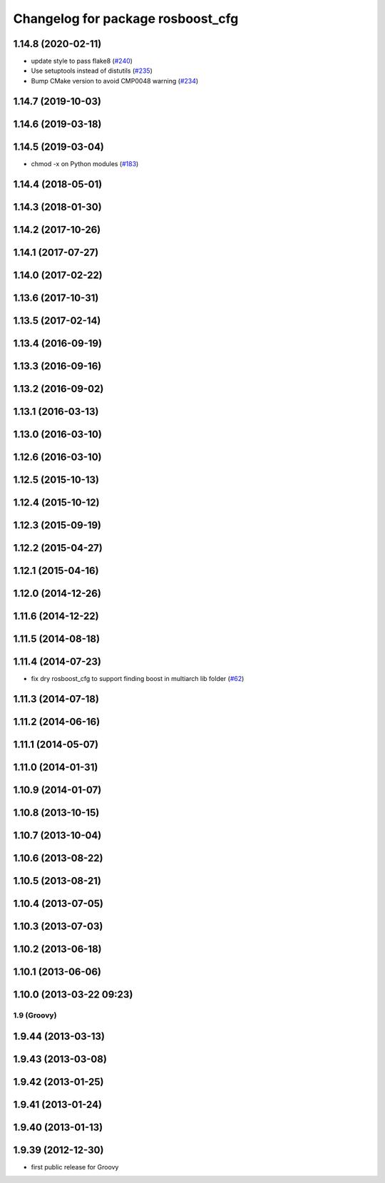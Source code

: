 ^^^^^^^^^^^^^^^^^^^^^^^^^^^^^^^^^^
Changelog for package rosboost_cfg
^^^^^^^^^^^^^^^^^^^^^^^^^^^^^^^^^^

1.14.8 (2020-02-11)
-------------------
* update style to pass flake8 (`#240 <https://github.com/ros/ros/issues/240>`_)
* Use setuptools instead of distutils (`#235 <https://github.com/ros/ros/issues/235>`_)
* Bump CMake version to avoid CMP0048 warning (`#234 <https://github.com/ros/ros/issues/234>`_)

1.14.7 (2019-10-03)
-------------------

1.14.6 (2019-03-18)
-------------------

1.14.5 (2019-03-04)
-------------------
* chmod -x on Python modules (`#183 <https://github.com/ros/ros/issues/183>`_)

1.14.4 (2018-05-01)
-------------------

1.14.3 (2018-01-30)
-------------------

1.14.2 (2017-10-26)
-------------------

1.14.1 (2017-07-27)
-------------------

1.14.0 (2017-02-22)
-------------------

1.13.6 (2017-10-31)
-------------------

1.13.5 (2017-02-14)
-------------------

1.13.4 (2016-09-19)
-------------------

1.13.3 (2016-09-16)
-------------------

1.13.2 (2016-09-02)
-------------------

1.13.1 (2016-03-13)
-------------------

1.13.0 (2016-03-10)
-------------------

1.12.6 (2016-03-10)
-------------------

1.12.5 (2015-10-13)
-------------------

1.12.4 (2015-10-12)
-------------------

1.12.3 (2015-09-19)
-------------------

1.12.2 (2015-04-27)
-------------------

1.12.1 (2015-04-16)
-------------------

1.12.0 (2014-12-26)
-------------------

1.11.6 (2014-12-22)
-------------------

1.11.5 (2014-08-18)
-------------------

1.11.4 (2014-07-23)
-------------------
* fix dry rosboost_cfg to support finding boost in multiarch lib folder (`#62 <https://github.com/ros/ros/issues/62>`_)

1.11.3 (2014-07-18)
-------------------

1.11.2 (2014-06-16)
-------------------

1.11.1 (2014-05-07)
-------------------

1.11.0 (2014-01-31)
-------------------

1.10.9 (2014-01-07)
-------------------

1.10.8 (2013-10-15)
-------------------

1.10.7 (2013-10-04)
-------------------

1.10.6 (2013-08-22)
-------------------

1.10.5 (2013-08-21)
-------------------

1.10.4 (2013-07-05)
-------------------

1.10.3 (2013-07-03)
-------------------

1.10.2 (2013-06-18)
-------------------

1.10.1 (2013-06-06)
-------------------

1.10.0 (2013-03-22 09:23)
-------------------------

1.9 (Groovy)
============

1.9.44 (2013-03-13)
-------------------

1.9.43 (2013-03-08)
-------------------

1.9.42 (2013-01-25)
-------------------

1.9.41 (2013-01-24)
-------------------

1.9.40 (2013-01-13)
-------------------

1.9.39 (2012-12-30)
-------------------
* first public release for Groovy

